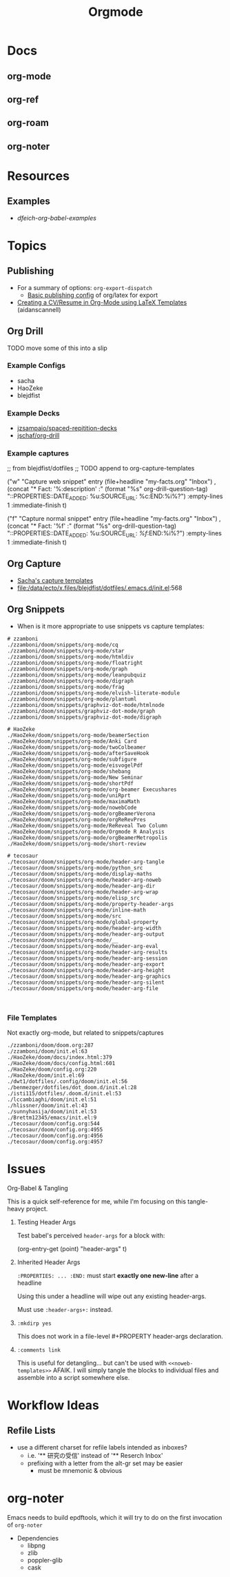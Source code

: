 :PROPERTIES:
:ID:       33cee19d-b67b-429c-963b-29209d0982bc
:END:
#+title: Orgmode

* Docs
** org-mode
** org-ref
** org-roam
** org-noter

* Resources
** Examples
+ [[dfeich-org-babel-examples]]

* Topics
** Publishing
+ For a summary of options: =org-export-dispatch=
  - [[https://hieuphay.com/en/posts/2018-05-17_org-mode-to-latex-pdf/][Basic publishing config]] of org/latex for export
+ [[https://www.aidanscannell.com/post/org-mode-resume/][Creating a CV/Resume in Org-Mode using LaTeX Templates]] (aidanscannell)

** Org Drill

**** TODO move some of this into a slip

*** Example Configs
+ sacha
+ HaoZeke
+ blejdfist
*** Example Decks
+ [[https://github.com/jzsampaio/spaced-repetition-decks][jzsampaio/spaced-repitition-decks]]
+ [[https://github.com/jschaf/org-drill][jschaf/org-drill]]
*** Example captures


#+begin_example emacs-lisp
;; from blejdfist/dotfiles
;; TODO append to org-capture-templates

          ("w"
           "Capture web snippet"
           entry
           (file+headline "my-facts.org" "Inbox")
           ,(concat "* Fact: '%:description'       :"
                    (format "%s" org-drill-question-tag)
                    ":\n:PROPERTIES:\n:DATE_ADDED: %u\n:SOURCE_URL: %c\n:END:\n\n%i\n%?\n")
           :empty-lines 1
           :immediate-finish t)

          ("f"
           "Capture normal snippet"
           entry
           (file+headline "my-facts.org" "Inbox")
           ,(concat "* Fact: '%f'       :"
                    (format "%s" org-drill-question-tag)
                    ":\n:PROPERTIES:\n:DATE_ADDED: %u\n:SOURCE_URL: [[%l][%f]]\n:END:\n\n%i\n%?\n")
           :empty-lines 1
           :immediate-finish t)

#+end_example

** Org Capture

+ [[file:/data/ecto/x.files/sachac/emacs/Sacha.org::*Templates][Sacha's capture templates]]
+ [[file:/data/ecto/x.files/blejdfist/dotfiles/.emacs.d/init.el][file:/data/ecto/x.files/blejdfist/dotfiles/.emacs.d/init.el]]:568

** Org Snippets
+ When is it more appropriate to use snippets vs capture templates:

#+begin_example
# zzamboni
./zzamboni/doom/snippets/org-mode/cq
./zzamboni/doom/snippets/org-mode/star
./zzamboni/doom/snippets/org-mode/htmldiv
./zzamboni/doom/snippets/org-mode/floatright
./zzamboni/doom/snippets/org-mode/graph
./zzamboni/doom/snippets/org-mode/leanpubquiz
./zzamboni/doom/snippets/org-mode/digraph
./zzamboni/doom/snippets/org-mode/frag
./zzamboni/doom/snippets/org-mode/elvish-literate-module
./zzamboni/doom/snippets/org-mode/plantuml
./zzamboni/doom/snippets/graphviz-dot-mode/htmlnode
./zzamboni/doom/snippets/graphviz-dot-mode/graph
./zzamboni/doom/snippets/graphviz-dot-mode/digraph

# HaoZeke
./HaoZeke/doom/snippets/org-mode/beamerSection
./HaoZeke/doom/snippets/org-mode/Anki Card
./HaoZeke/doom/snippets/org-mode/twoColbeamer
./HaoZeke/doom/snippets/org-mode/afterSaveHook
./HaoZeke/doom/snippets/org-mode/subfigure
./HaoZeke/doom/snippets/org-mode/eisvogelPdf
./HaoZeke/doom/snippets/org-mode/shebang
./HaoZeke/doom/snippets/org-mode/New Seminar
./HaoZeke/doom/snippets/org-mode/shortPdf
./HaoZeke/doom/snippets/org-mode/org-beamer Execushares
./HaoZeke/doom/snippets/org-mode/uniRprt
./HaoZeke/doom/snippets/org-mode/maximaMath
./HaoZeke/doom/snippets/org-mode/nowebCode
./HaoZeke/doom/snippets/org-mode/orgBeamerVerona
./HaoZeke/doom/snippets/org-mode/orgReRevPres
./HaoZeke/doom/snippets/org-mode/ReReveal Two Column
./HaoZeke/doom/snippets/org-mode/Orgmode R Analysis
./HaoZeke/doom/snippets/org-mode/orgBeamerMetropolis
./HaoZeke/doom/snippets/org-mode/short-review

# tecosaur
./tecosaur/doom/snippets/org-mode/header-arg-tangle
./tecosaur/doom/snippets/org-mode/python_src
./tecosaur/doom/snippets/org-mode/display-maths
./tecosaur/doom/snippets/org-mode/header-arg-noweb
./tecosaur/doom/snippets/org-mode/header-arg-dir
./tecosaur/doom/snippets/org-mode/header-arg-wrap
./tecosaur/doom/snippets/org-mode/elisp_src
./tecosaur/doom/snippets/org-mode/property-header-args
./tecosaur/doom/snippets/org-mode/inline-math
./tecosaur/doom/snippets/org-mode/src
./tecosaur/doom/snippets/org-mode/global-property
./tecosaur/doom/snippets/org-mode/header-arg-width
./tecosaur/doom/snippets/org-mode/header-arg-output
./tecosaur/doom/snippets/org-mode/__
./tecosaur/doom/snippets/org-mode/header-arg-eval
./tecosaur/doom/snippets/org-mode/header-arg-results
./tecosaur/doom/snippets/org-mode/header-arg-session
./tecosaur/doom/snippets/org-mode/header-arg-export
./tecosaur/doom/snippets/org-mode/header-arg-height
./tecosaur/doom/snippets/org-mode/header-arg-graphics
./tecosaur/doom/snippets/org-mode/header-arg-silent
./tecosaur/doom/snippets/org-mode/header-arg-file


#+end_example

*** File Templates

Not exactly org-mode, but related to snippets/captures

#+begin_example
./zzamboni/doom/doom.org:287
./zzamboni/doom/init.el:63
./HaoZeke/doom/docs/index.html:379
./HaoZeke/doom/docs/config.html:601
./HaoZeke/doom/config.org:220
./HaoZeke/doom/init.el:69
./dwt1/dotfiles/.config/doom/init.el:56
./benmezger/dotfiles/dot_doom.d/init.el:28
./isti115/dotfiles/.doom.d/init.el:53
./lccambiaghi/doom/init.el:51
./hlissner/doom/init.el:43
./sunnyhasija/doom/init.el:53
./Brettm12345/emacs/init.el:9
./tecosaur/doom/config.org:544
./tecosaur/doom/config.org:4955
./tecosaur/doom/config.org:4956
./tecosaur/doom/config.org:4957
#+end_example


* Issues

**** Org-Babel & Tangling

This is a quick self-reference for me, while I'm focusing on this tangle-heavy project.

***** Testing Header Args

Test babel's perceived =header-args= for a block with:

#+begin_example emacs-lisp
(org-entry-get (point) "header-args" t)
#+end_example

***** Inherited Header Args

=:PROPERTIES: ... :END:= must start *exactly one new-line* after a headline

Using this under a headline will wipe out any existing header-args.

#+begin_example org
:PROPERTIES:
:header-args: ...
:END:
#+end_example

Must use =:header-args+:= instead.

***** =:mkdirp yes=

This does not work in a file-level #+PROPERTY header-args declaration.

***** =:comments link=

This is useful for detangling... but can't be used with =<<noweb-templates>>= AFAIK. I will simply tangle the blocks to individual files and assemble into a script somewhere else.


* Workflow Ideas
** Refile Lists
+ use a different charset for refile labels intended as inboxes?
  - i.e. '** 研究の受信' instead of '** Reserch Inbox'
  - prefixing with a letter from the alt-gr set may be easier
    * must be mnemonic & obvious

* org-noter
Emacs needs to build epdftools, which it will try to do on the first invocation of =org-noter=

+ Dependencies
  - libpng
  - zlib
  - poppler-glib
  - cask
